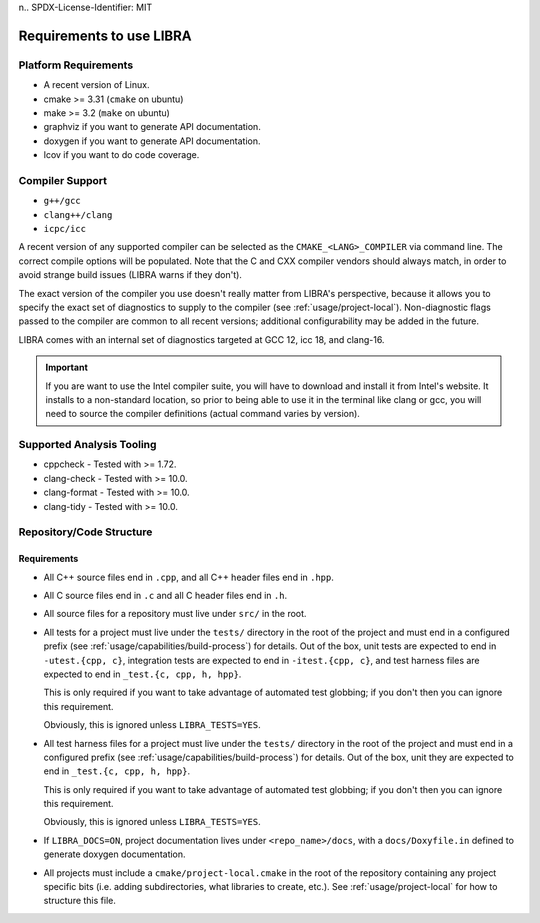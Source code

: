 n.. SPDX-License-Identifier:  MIT

.. _usage/req:

=========================
Requirements to use LIBRA
=========================

Platform Requirements
=====================

- A recent version of Linux.

- cmake >= 3.31 (``cmake`` on ubuntu)

- make >= 3.2 (``make`` on ubuntu)

- graphviz if you want to generate API documentation.

- doxygen if you want to generate API documentation.

- lcov if you want to do code coverage.

Compiler Support
================

- ``g++/gcc``
- ``clang++/clang``
- ``icpc/icc``

A recent version of any supported compiler can be selected as the
``CMAKE_<LANG>_COMPILER`` via command line. The correct compile options will be
populated. Note that the C and CXX compiler vendors should always match, in
order to avoid strange build issues (LIBRA warns if they don't).

The exact version of the compiler you use doesn't really matter from LIBRA's
perspective, because it allows you to specify the exact set of diagnostics to
supply to the compiler (see :ref:`usage/project-local`). Non-diagnostic flags
passed to the compiler are common to all recent versions; additional
configurability may be added in the future.

LIBRA comes with an internal set of diagnostics targeted at GCC 12, icc 18,
and clang-16.

.. IMPORTANT:: If you are want to use the Intel compiler suite, you will have to
               download and install it from Intel's website. It installs to a
               non-standard location, so prior to being able to use it in the
               terminal like clang or gcc, you will need to source the compiler
               definitions (actual command varies by version).


Supported Analysis Tooling
==========================

- cppcheck - Tested with >= 1.72.

- clang-check - Tested with >= 10.0.

- clang-format - Tested with >= 10.0.

- clang-tidy - Tested with >= 10.0.


.. _req-assumptions:

Repository/Code Structure
=========================

Requirements
------------

- All C++ source files end in ``.cpp``, and all C++ header files end in
  ``.hpp``.

- All C source files end in ``.c`` and all C header files end in ``.h``.

- All source files for a repository must live under ``src/`` in the root.

- All tests for a project must live under the ``tests/`` directory in the root
  of the project and must end in a configured prefix (see
  :ref:`usage/capabilities/build-process`) for details. Out of the box,
  unit tests are expected to end in ``-utest.{cpp, c}``, integration tests are
  expected to end in ``-itest.{cpp, c}``, and test harness files are expected
  to end in ``_test.{c, cpp, h, hpp}``.

  This is only required if you want to take advantage of automated test
  globbing; if you don't then you can ignore this requirement.

  Obviously, this is ignored unless ``LIBRA_TESTS=YES``.

- All test harness files for a project must live under the ``tests/`` directory
  in the root of the project and must end in a configured prefix (see
  :ref:`usage/capabilities/build-process`) for details. Out of the box, unit
  they are expected to end in ``_test.{c, cpp, h, hpp}``.

  This is only required if you want to take advantage of automated test
  globbing; if you don't then you can ignore this requirement.

  Obviously, this is ignored unless ``LIBRA_TESTS=YES``.

- If ``LIBRA_DOCS=ON``, project documentation lives under ``<repo_name>/docs``,
  with a ``docs/Doxyfile.in`` defined to generate doxygen documentation.

- All projects must include a ``cmake/project-local.cmake`` in the root of the
  repository containing any project specific bits (i.e. adding subdirectories,
  what libraries to create, etc.). See :ref:`usage/project-local` for how to
  structure this file.

